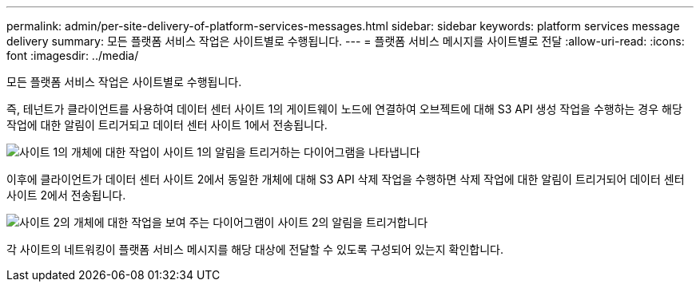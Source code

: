 ---
permalink: admin/per-site-delivery-of-platform-services-messages.html 
sidebar: sidebar 
keywords: platform services message delivery 
summary: 모든 플랫폼 서비스 작업은 사이트별로 수행됩니다. 
---
= 플랫폼 서비스 메시지를 사이트별로 전달
:allow-uri-read: 
:icons: font
:imagesdir: ../media/


[role="lead"]
모든 플랫폼 서비스 작업은 사이트별로 수행됩니다.

즉, 테넌트가 클라이언트를 사용하여 데이터 센터 사이트 1의 게이트웨이 노드에 연결하여 오브젝트에 대해 S3 API 생성 작업을 수행하는 경우 해당 작업에 대한 알림이 트리거되고 데이터 센터 사이트 1에서 전송됩니다.

image::../media/notification_multiple_sites.gif[사이트 1의 개체에 대한 작업이 사이트 1의 알림을 트리거하는 다이어그램을 나타냅니다]

이후에 클라이언트가 데이터 센터 사이트 2에서 동일한 개체에 대해 S3 API 삭제 작업을 수행하면 삭제 작업에 대한 알림이 트리거되어 데이터 센터 사이트 2에서 전송됩니다.

image::../media/notifications_site_2.gif[사이트 2의 개체에 대한 작업을 보여 주는 다이어그램이 사이트 2의 알림을 트리거합니다]

각 사이트의 네트워킹이 플랫폼 서비스 메시지를 해당 대상에 전달할 수 있도록 구성되어 있는지 확인합니다.
